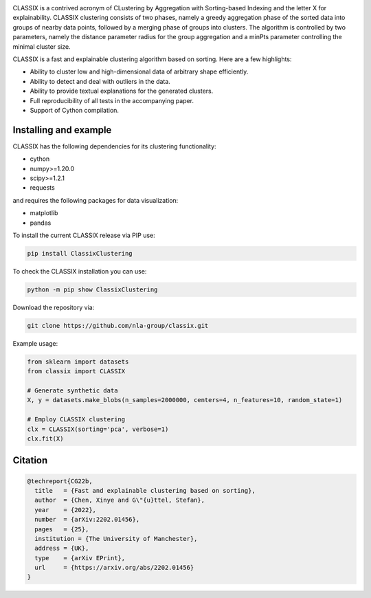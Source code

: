 .. image:: https://codecov.io/gh/nla-group/classix/branch/master/graph/badge.svg?token=D4MQZS67H1
    :target: https://codecov.io/gh/nla-group/classix
    :alt: codecov
.. image:: https://img.shields.io/pypi/v/ClassixClustering?color=orange
    :target: https://pypi.org/project/ClassixClustering/
    :alt: pypi
.. image:: https://static.pepy.tech/badge/ClassixClustering
    :target: https://pypi.org/project/ClassixClustering/
    :alt: Download Status
.. image:: https://readthedocs.org/projects/classix/badge/?version=latest
    :target: https://classix.readthedocs.io/en/latest/?badge=latest
    :alt: Documentation Status
.. image:: https://img.shields.io/badge/License-MIT-yellow.svg
    :target: https://github.com/nla-group/classix/blob/master/LICENSE
    :alt: License: MIT


CLASSIX is a contrived acronym of CLustering by Aggregation with Sorting-based Indexing and the letter X for explainability. CLASSIX clustering consists of two phases, namely a greedy aggregation phase of the sorted data into groups of nearby data points, followed by a merging phase of groups into clusters. The algorithm is controlled by two parameters, namely the distance parameter radius for the group aggregation and a minPts parameter controlling the minimal cluster size.

CLASSIX is a fast and explainable clustering algorithm based on sorting. Here are a few highlights:

* Ability to cluster low and high-dimensional data of arbitrary shape efficiently.
* Ability to detect and deal with outliers in the data.
* Ability to provide textual explanations for the generated clusters.
* Full reproducibility of all tests in the accompanying paper.
* Support of Cython compilation.

-----------------------
Installing and example
-----------------------

CLASSIX has the following dependencies for its clustering functionality:

* cython
* numpy>=1.20.0
* scipy>=1.2.1
* requests

and requires the following packages for data visualization:

* matplotlib
* pandas


To install the current CLASSIX release via PIP use:

.. code:: bash
    
    pip install ClassixClustering

To check the CLASSIX installation you can use:

.. code:: bash
    
    python -m pip show ClassixClustering


Download the repository via:

.. code:: bash
    
    git clone https://github.com/nla-group/classix.git
    
    

Example usage:

.. code:: python

    from sklearn import datasets
    from classix import CLASSIX

    # Generate synthetic data
    X, y = datasets.make_blobs(n_samples=2000000, centers=4, n_features=10, random_state=1)

    # Employ CLASSIX clustering
    clx = CLASSIX(sorting='pca', verbose=1)
    clx.fit(X)


----------
Citation
----------

.. code:: bibtex

    @techreport{CG22b,
      title   = {Fast and explainable clustering based on sorting},
      author  = {Chen, Xinye and G\"{u}ttel, Stefan},
      year    = {2022},
      number  = {arXiv:2202.01456},
      pages   = {25},
      institution = {The University of Manchester},
      address = {UK},
      type    = {arXiv EPrint},
      url     = {https://arxiv.org/abs/2202.01456}
    }